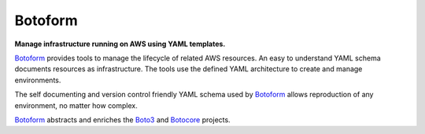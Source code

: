 Botoform
########

**Manage infrastructure running on AWS using YAML templates.**

Botoform_ provides tools to manage the lifecycle of related AWS resources.
An easy to understand YAML schema documents resources as infrastructure.
The tools use the defined YAML architecture to create and manage environments.

The self documenting and version control friendly YAML schema used by Botoform_ allows reproduction of any environment, no matter how complex.

Botoform_ abstracts and enriches the Boto3_ and Botocore_ projects.

.. _Botoform: http://botoform.com
.. _Botocore: http://botocore.com
.. _Boto3: http://boto3.com

